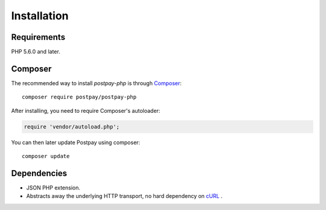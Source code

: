 Installation
============

Requirements
------------

PHP 5.6.0 and later.

Composer
--------

The recommended way to install *postpay-php* is through `Composer <https://getcomposer.org/>`__::

    composer require postpay/postpay-php

After installing, you need to require Composer's autoloader:

.. code-block:: php

    require 'vendor/autoload.php';

You can then later update Postpay using composer::

    composer update

Dependencies
------------

* JSON PHP extension.
* Abstracts away the underlying HTTP transport, no hard dependency on `cURL <https://secure.php.net/manual/en/book.curl.php>`__ .
